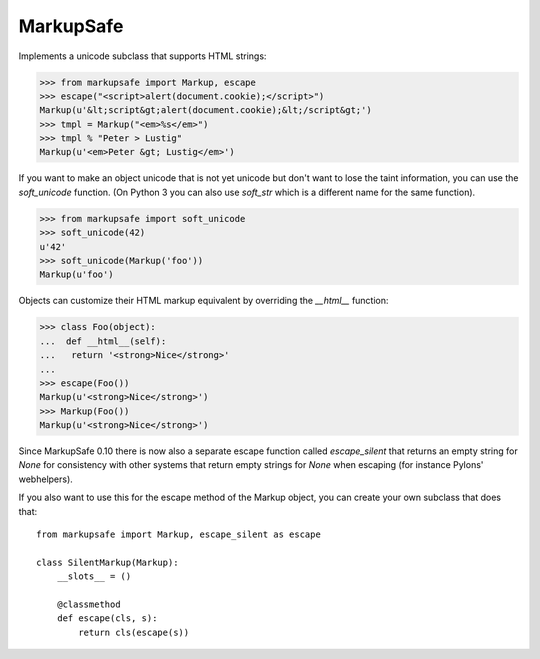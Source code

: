 MarkupSafe
==========

Implements a unicode subclass that supports HTML strings:

>>> from markupsafe import Markup, escape
>>> escape("<script>alert(document.cookie);</script>")
Markup(u'&lt;script&gt;alert(document.cookie);&lt;/script&gt;')
>>> tmpl = Markup("<em>%s</em>")
>>> tmpl % "Peter > Lustig"
Markup(u'<em>Peter &gt; Lustig</em>')

If you want to make an object unicode that is not yet unicode
but don't want to lose the taint information, you can use the
`soft_unicode` function.  (On Python 3 you can also use `soft_str` which
is a different name for the same function).

>>> from markupsafe import soft_unicode
>>> soft_unicode(42)
u'42'
>>> soft_unicode(Markup('foo'))
Markup(u'foo')

Objects can customize their HTML markup equivalent by overriding
the `__html__` function:

>>> class Foo(object):
...  def __html__(self):
...   return '<strong>Nice</strong>'
...
>>> escape(Foo())
Markup(u'<strong>Nice</strong>')
>>> Markup(Foo())
Markup(u'<strong>Nice</strong>')

Since MarkupSafe 0.10 there is now also a separate escape function
called `escape_silent` that returns an empty string for `None` for
consistency with other systems that return empty strings for `None`
when escaping (for instance Pylons' webhelpers).

If you also want to use this for the escape method of the Markup
object, you can create your own subclass that does that::

    from markupsafe import Markup, escape_silent as escape

    class SilentMarkup(Markup):
        __slots__ = ()

        @classmethod
        def escape(cls, s):
            return cls(escape(s))


